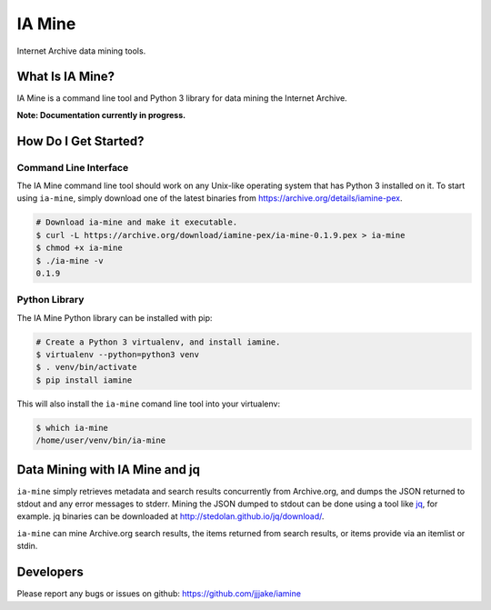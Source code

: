 =========
 IA Mine
=========

Internet Archive data mining tools.


What Is IA Mine?
================

IA Mine is a command line tool and Python 3 library for data mining
the Internet Archive.

**Note: Documentation currently in progress.**


How Do I Get Started?
=====================


Command Line Interface
----------------------

The IA Mine command line tool should work on any Unix-like operating
system that has Python 3 installed on it. To start using ``ia-mine``,
simply download one of the latest binaries from
`https://archive.org/details/iamine-pex
<https://archive.org/details/iamine-pex>`_.

.. code:: bash

    # Download ia-mine and make it executable.
    $ curl -L https://archive.org/download/iamine-pex/ia-mine-0.1.9.pex > ia-mine
    $ chmod +x ia-mine
    $ ./ia-mine -v
    0.1.9
    

Python Library
--------------

The IA Mine Python library can be installed with pip:

.. code:: bash

    # Create a Python 3 virtualenv, and install iamine.
    $ virtualenv --python=python3 venv
    $ . venv/bin/activate
    $ pip install iamine

This will also install the ``ia-mine`` comand line tool into your virtualenv:

.. code:: bash

    $ which ia-mine
    /home/user/venv/bin/ia-mine


Data Mining with IA Mine and jq
===============================

``ia-mine`` simply retrieves metadata and search results concurrently
from Archive.org, and dumps the JSON returned to stdout and any error
messages to stderr. Mining the JSON dumped to stdout can be done using a
tool like `jq <http://stedolan.github.io/jq/>`_, for example. jq
binaries can be downloaded at `http://stedolan.github.io/jq/download/
<http://stedolan.github.io/jq/download/>`_.

``ia-mine`` can mine Archive.org search results, the items returned from
search results, or items provide via an itemlist or stdin.


Developers
==========

Please report any bugs or issues on github:
`https://github.com/jjjake/iamine <https://github.com/jjjake/iamine>`_
